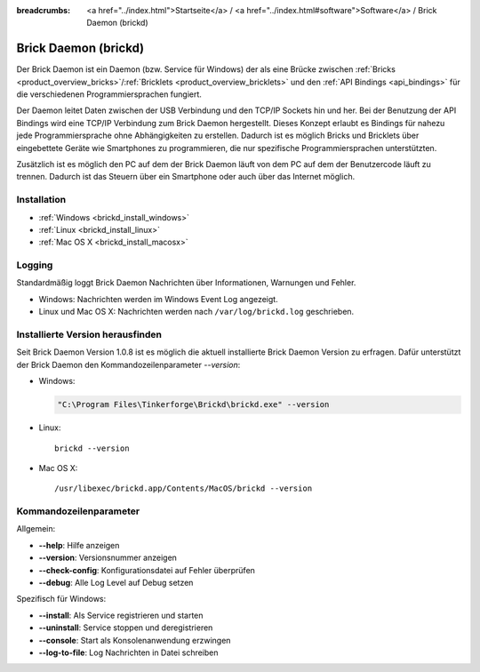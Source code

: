 
:breadcrumbs: <a href="../index.html">Startseite</a> / <a href="../index.html#software">Software</a> / Brick Daemon (brickd)

.. _brickd:

Brick Daemon (brickd)
=====================

Der Brick Daemon ist ein Daemon (bzw. Service für Windows) der als eine Brücke
zwischen :ref:`Bricks <product_overview_bricks>`/:ref:`Bricklets
<product_overview_bricklets>` und den :ref:`API Bindings <api_bindings>` für die
verschiedenen Programmiersprachen fungiert.

Der Daemon leitet Daten zwischen der USB Verbindung und den TCP/IP Sockets
hin und her. Bei der Benutzung der API Bindings wird eine TCP/IP Verbindung
zum Brick Daemon hergestellt. Dieses Konzept erlaubt es Bindings für
nahezu jede Programmiersprache ohne Abhängigkeiten zu erstellen. Dadurch ist
es möglich Bricks und Bricklets über eingebettete Geräte wie Smartphones
zu programmieren, die nur spezifische Programmiersprachen unterstützten.

Zusätzlich ist es möglich den PC auf dem der Brick Daemon läuft von dem
PC auf dem der Benutzercode läuft zu trennen. Dadurch ist das Steuern über ein
Smartphone oder auch über das Internet möglich.


.. _brickd_installation:

Installation
------------

* :ref:`Windows <brickd_install_windows>`
* :ref:`Linux <brickd_install_linux>`
* :ref:`Mac OS X <brickd_install_macosx>`


Logging
-------

Standardmäßig loggt Brick Daemon Nachrichten über Informationen, Warnungen und
Fehler.

* Windows: Nachrichten werden im Windows Event Log angezeigt.
* Linux und Mac OS X: Nachrichten werden nach ``/var/log/brickd.log`` geschrieben.


Installierte Version herausfinden
---------------------------------

Seit Brick Daemon Version 1.0.8 ist es möglich die aktuell installierte
Brick Daemon Version zu erfragen. Dafür unterstützt der Brick Daemon
den Kommandozeilenparameter `--version`:

* Windows:

  .. code-block:: none

    "C:\Program Files\Tinkerforge\Brickd\brickd.exe" --version

* Linux::

   brickd --version

* Mac OS X::

   /usr/libexec/brickd.app/Contents/MacOS/brickd --version


Kommandozeilenparameter
-----------------------

Allgemein:

* **--help**: Hilfe anzeigen
* **--version**: Versionsnummer anzeigen
* **--check-config**: Konfigurationsdatei auf Fehler überprüfen
* **--debug**: Alle Log Level auf Debug setzen

Spezifisch für Windows:

* **--install**: Als Service registrieren und starten
* **--uninstall**: Service stoppen und deregistrieren
* **--console**: Start als Konsolenanwendung erzwingen
* **--log-to-file**: Log Nachrichten in Datei schreiben

